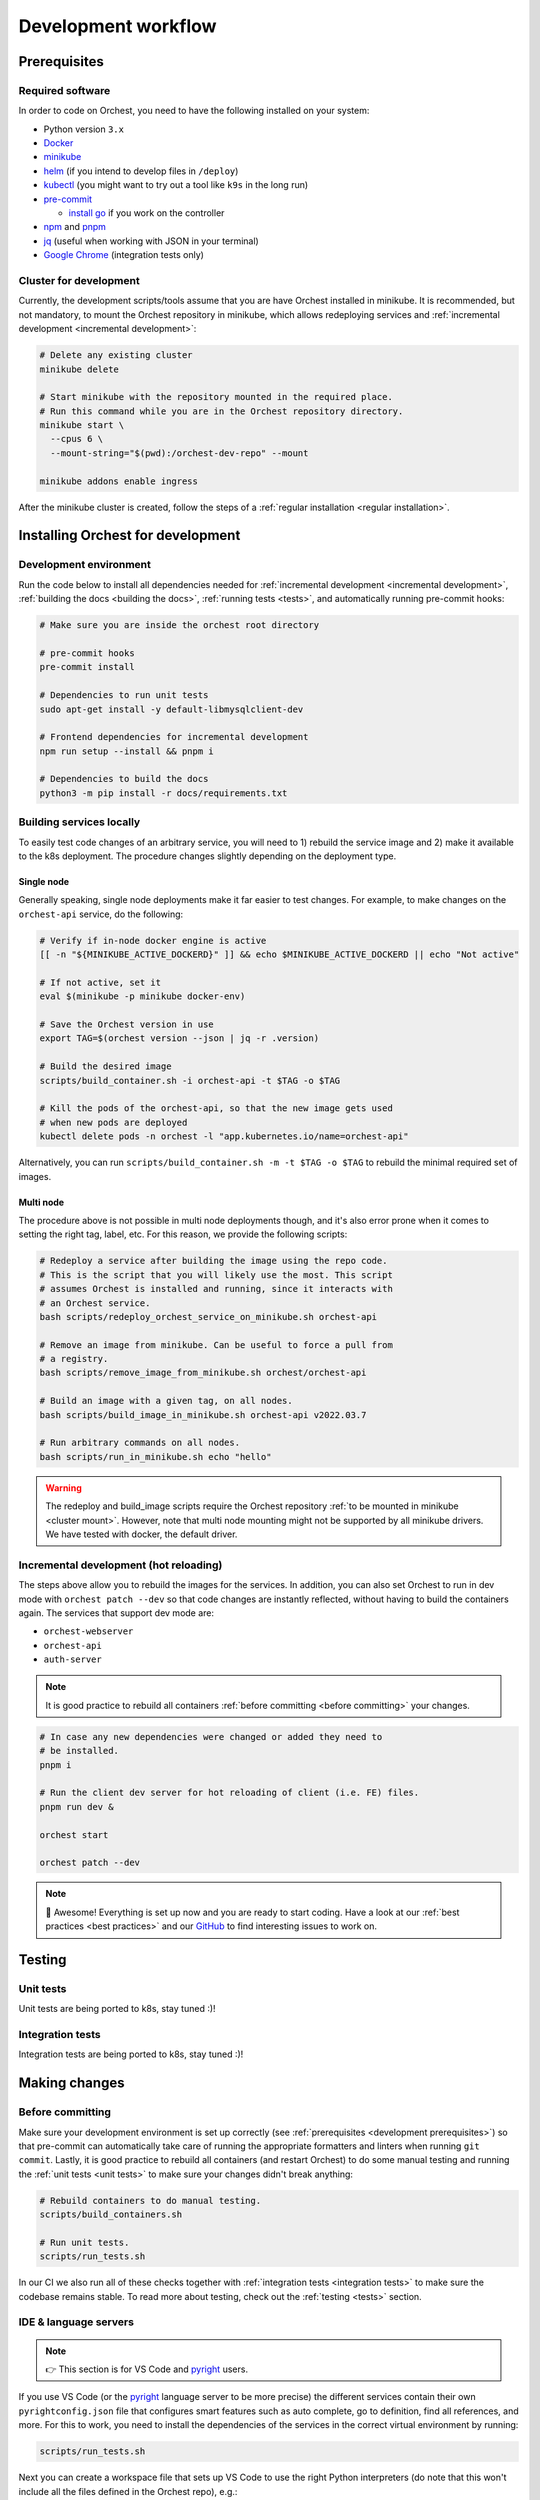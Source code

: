 .. _development workflow:

Development workflow
====================

.. _development prerequisites:

Prerequisites
-------------

Required software
~~~~~~~~~~~~~~~~~
In order to code on Orchest, you need to have the following installed on your system:

* Python version ``3.x``
* `Docker <https://docs.docker.com/get-docker/>`_
* `minikube <https://minikube.sigs.k8s.io/docs/start/>`_
* `helm <https://helm.sh/docs/intro/install/>`_ (if you intend to develop files in ``/deploy``)
* `kubectl <https://kubernetes.io/docs/tasks/tools/#kubectl>`_ (you might want to try out a tool
  like ``k9s`` in the long run)
* `pre-commit <https://pre-commit.com/#installation>`_

  * `install go <https://go.dev/doc/install>`_ if you work on the controller

* `npm <https://docs.npmjs.com/downloading-and-installing-node-js-and-npm>`_ and `pnpm
  <https://pnpm.io/installation#using-npm>`_
* `jq <https://stedolan.github.io/jq/>`_ (useful when working with JSON in your terminal)
* `Google Chrome <https://www.google.com/chrome/>`_ (integration tests only)

.. _cluster mount:

Cluster for development
~~~~~~~~~~~~~~~~~~~~~~~
Currently, the development scripts/tools assume that you are have Orchest installed in minikube.
It is recommended, but not mandatory, to mount the Orchest repository in minikube,
which allows redeploying services and :ref:`incremental development <incremental development>`:

.. code-block:: bash

   # Delete any existing cluster
   minikube delete

   # Start minikube with the repository mounted in the required place.
   # Run this command while you are in the Orchest repository directory.
   minikube start \
     --cpus 6 \
     --mount-string="$(pwd):/orchest-dev-repo" --mount

   minikube addons enable ingress

After the minikube cluster is created, follow the steps of a :ref:`regular installation <regular
installation>`.

Installing Orchest for development
----------------------------------

Development environment
~~~~~~~~~~~~~~~~~~~~~~~
Run the code below to install all dependencies needed for :ref:`incremental
development <incremental development>`, :ref:`building the docs <building the docs>`,
:ref:`running tests <tests>`, and automatically running pre-commit hooks:

.. code-block:: bash

   # Make sure you are inside the orchest root directory

   # pre-commit hooks
   pre-commit install

   # Dependencies to run unit tests
   sudo apt-get install -y default-libmysqlclient-dev

   # Frontend dependencies for incremental development
   npm run setup --install && pnpm i

   # Dependencies to build the docs
   python3 -m pip install -r docs/requirements.txt

Building services locally
~~~~~~~~~~~~~~~~~~~~~~~~~
To easily test code changes of an arbitrary service, you will need to 1) rebuild the service image
and 2) make it available to the k8s deployment. The procedure changes slightly
depending on the deployment type.

Single node
+++++++++++
Generally speaking, single node deployments make it far easier to test changes.
For example, to make changes on the ``orchest-api`` service, do the following:

.. code-block:: bash

    # Verify if in-node docker engine is active
    [[ -n "${MINIKUBE_ACTIVE_DOCKERD}" ]] && echo $MINIKUBE_ACTIVE_DOCKERD || echo "Not active"

    # If not active, set it
    eval $(minikube -p minikube docker-env)

    # Save the Orchest version in use
    export TAG=$(orchest version --json | jq -r .version)

    # Build the desired image
    scripts/build_container.sh -i orchest-api -t $TAG -o $TAG

    # Kill the pods of the orchest-api, so that the new image gets used
    # when new pods are deployed
    kubectl delete pods -n orchest -l "app.kubernetes.io/name=orchest-api"

Alternatively, you can run ``scripts/build_container.sh -m -t $TAG -o $TAG``
to rebuild the minimal required set of images.

Multi node
++++++++++
The procedure above is not possible in multi node deployments though,
and it's also error prone when it comes to setting the right tag, label, etc.
For this reason, we provide the following scripts:

.. code-block:: bash

    # Redeploy a service after building the image using the repo code.
    # This is the script that you will likely use the most. This script
    # assumes Orchest is installed and running, since it interacts with
    # an Orchest service.
    bash scripts/redeploy_orchest_service_on_minikube.sh orchest-api

    # Remove an image from minikube. Can be useful to force a pull from
    # a registry.
    bash scripts/remove_image_from_minikube.sh orchest/orchest-api

    # Build an image with a given tag, on all nodes.
    bash scripts/build_image_in_minikube.sh orchest-api v2022.03.7

    # Run arbitrary commands on all nodes.
    bash scripts/run_in_minikube.sh echo "hello"

.. warning::
   The redeploy and build_image scripts require the Orchest repository
   :ref:`to be mounted in minikube <cluster mount>`.
   However, note that multi node mounting might not be supported by all minikube drivers.
   We have tested with docker, the default driver.

.. _incremental development:

Incremental development (hot reloading)
~~~~~~~~~~~~~~~~~~~~~~~~~~~~~~~~~~~~~~~
The steps above allow you to rebuild the images for the services.
In addition, you can also set Orchest to run in dev mode with ``orchest patch --dev``
so that code changes are instantly reflected, without having to build the containers again.
The services that support dev mode are:

- ``orchest-webserver``
- ``orchest-api``
- ``auth-server``

.. note::
   It is good practice to rebuild all containers :ref:`before committing <before committing>`
   your changes.

.. code-block:: bash

   # In case any new dependencies were changed or added they need to
   # be installed.
   pnpm i

   # Run the client dev server for hot reloading of client (i.e. FE) files.
   pnpm run dev &

   orchest start

   orchest patch --dev


.. note::
   🎉 Awesome! Everything is set up now and you are ready to start coding. Have a look at our
   :ref:`best practices <best practices>` and our `GitHub
   <https://github.com/orchest/orchest/issues>`_ to find interesting issues to work on.

.. _tests:

Testing
-------

.. _unit tests:

Unit tests
~~~~~~~~~~
Unit tests are being ported to k8s, stay tuned :)!

..
    The unit tests (in particular for the ``orchest-api`` and ``orchest-webserver``) run against a real
    database. This, together with additional setup, and the running of all unit tests is done using the
    following script:

    .. code:: sh

        scripts/run_tests.sh

    At this moment we only have unit tests for the Python code.

    .. tip::
    👉 If you didn't follow the :ref:`prerequisites <development prerequisites>`, then make sure
    you've installed the needed requirements to run the unit tests:

    .. code-block:: sh

        sudo apt install default-libmysqlclient-dev

    .. note::
    For isolation dependencies for the different services are installed within their respective
    virtual environments inside the ``.venvs`` folder.

.. _integration tests:

Integration tests
~~~~~~~~~~~~~~~~~
Integration tests are being ported to k8s, stay tuned :)!

..
    .. warning::
    🚨 Running integration tests will remove all content of the ``userdir`` directory along with all
    built environments (the provided script will ask you to confirm before proceeding).

    ..
    The integration tests are build using `Cypress <http://cypress.io/>`_ and can be run using:


    ..
    .. code:: sh

        scripts/run_integration_tests.sh

    ..
    Running all the integration tests can take some time, depending on the host running the tests but
    also on the browser version, run-times have been observed to range from 15 to 30 minutes.

    ..
    .. tip::
    👉 Adding the ``-g`` option opens the Cypress GUI. Use ``--help`` to see more options.

    Troubleshooting
    """""""""""""""
    The script takes care of starting Orchest if it isn't already. On the other hand, if Orchest is
    already started, then the script expects Orchest to be running on its default port ``8000``.

Making changes
--------------

.. _before committing:

Before committing
~~~~~~~~~~~~~~~~~
Make sure your development environment is set up correctly (see :ref:`prerequisites <development
prerequisites>`) so that pre-commit can automatically take care of running the appropriate
formatters and linters when running ``git commit``. Lastly, it is good practice to rebuild all
containers (and restart Orchest) to do some manual testing and running the :ref:`unit tests <unit
tests>` to make sure your changes didn't break anything:

.. code-block:: bash

    # Rebuild containers to do manual testing.
    scripts/build_containers.sh

    # Run unit tests.
    scripts/run_tests.sh

In our CI we also run all of these checks together with :ref:`integration
tests <integration tests>` to make sure the codebase remains stable. To read more about testing,
check out the :ref:`testing <tests>` section.

IDE & language servers
~~~~~~~~~~~~~~~~~~~~~~
.. note::
   👉 This section is for VS Code and `pyright <https://github.com/microsoft/pyright>`_ users.

If you use VS Code (or the `pyright <https://github.com/microsoft/pyright>`_ language server to be
more precise) the different services contain their own ``pyrightconfig.json`` file
that configures smart features such as auto complete, go to definition, find all references,
and more. For this to work, you need to install the dependencies of the services in the correct
virtual environment by running:

.. code-block:: bash

   scripts/run_tests.sh

Next you can create a workspace file that sets up VS Code to use the right Python interpreters (do
note that this won't include all the files defined in the Orchest repo), e.g.:

.. code-block:: json

    {
        "folders": [
            {
                "path": "services/orchest-api"
            },
            {
                "path": "services/orchest-webserver"
            },
            {
                "path": "services/base-images/runnable-shared"
            },
            {
                "path": "services/session-sidecar"
            },
            {
                "path": "services/memory-server"
            },
            {
                "name": "orchest-sdk",
                "path": "orchest-sdk/python"
            },
            {
                "name": "internal lib Python",
                "path": "lib/python/orchest-internals/"
            }
        ],
        "settings": {}
    }

Python dependencies
~~~~~~~~~~~~~~~~~~~
Python dependencies for the microservices are specified using pip's ``requirements.txt`` files.
Those files are automatically generated by `pip-tools <https://pypi.org/project/pip-tools/>`_
from ``requirements.in`` files by calling ``pip-compile``, which locks all the transitive
dependencies. After a locked ``requirements.txt`` file is in place,
subsequent calls to ``pip-compile`` will not upgrade any of the dependencies
unless the constraints in ``requirements.in`` are modified.

To manually upgrade a dependency to a newer version, there are several options:

.. code-block::

   pip-compile -P <dep>  # Upgrades <dep> to latest version
   pip-compile -U  # Try to upgrade everything

As a general rule, avoid writing exact pins in ``requirements.in``
unless there are known incompatibilities.
In addition, avoid manually editing ``requirements.txt`` files,
since they will be automatically generated.

.. warning::
   A `bug in pip-tools <https://github.com/jazzband/pip-tools/issues/1505>`_ affects local
   dependencies. Older versions are not affected, but they are not compatible with modern pip.
   At the time of writing, the best way forward is to install this fork
   (see `this PR <https://github.com/jazzband/pip-tools/pull/1519>`_ for details):

   .. code-block::

      pip install -U "pip-tools @ git+https://github.com/richafrank/pip-tools.git@combine-without-copy"

Database schema migrations
~~~~~~~~~~~~~~~~~~~~~~~~~~
Whenever one of the services's database models (in their respective ``models.py``) have been
changed, a database migration has to be performed so that all existing users are unaffected by the
schema change on update (since they can then be automatically migrated to the latest version).

.. code-block:: sh

   # Depending on the service that requires schema changes.
   scripts/migration_manager.sh orchest-api migrate
   scripts/migration_manager.sh orchest-webserver migrate

   # For more options run:
   scripts/migration_manager.sh --help

Run Orchest Controller locally
~~~~~~~~~~~~~~~~~~~~~~~~~~~~~~
For easier debugging it is possible to run  the ``orchest-controller`` locally with a debugger. We
will explain how to do so using VSCode. Make sure your cluster is set up and you've installed `Go
<https://go.dev/doc/install>`_, then follow the steps below:

Run the ``orchest-controller`` with a debugger in VSCode, example ``launch.json``:

.. code-block:: json

   {
       "configurations": [
           {
               "name": "Launch ctrl",
               "type": "go",
               "request": "launch",
               "mode": "debug",
               "program": "${workspaceFolder}/cmd/controller/main.go",
               "args": [
                   "--inCluster=false",
                   "--defaultVersion=<INSERT VERSION, e.g. v2022.05.0>",
                   "--deployDir=${workspaceFolder}/deploy",
                   "--endpoint=:5000"
               ],
               "env": {
                   "KUBECONFIG":"~/.kube/config",
               },
           },
       ]
   }

Next install Orchest and afterwards issue other commands to test the controller with:

.. code-block:: bash

  # Asuming you are in the root of the orchest git repository
  orchest install --dev

  # Delete orchest-controller deployment so that the one started with
  # the debugger does everything
  kubectl delete -n orchest deploy orchest-controller

The Orchest Controller should now be running inside a debugger session.

Without using VSCode
++++++++++++++++++++
Build the ``orchest-controller`` binary via the ``Makefile`` in ``services/orchest-controller`` and
run the ``orchest-controller`` by passing the following command line arguments:

.. code-block:: bash

  # Asuming you have built the controller via "make controller" command
  ./bin/controller --inCluster=false --defaultVersion=v2022.05.3 \
  --endpoint=:5000 --deployDir=./deploy

.. _building the docs:

Building the docs
-----------------

Our docs are build using `Read the Docs <https://docs.readthedocs.io/>`_ with Sphinx and written
in `reStructuredText <https://www.sphinx-doc.org/en/master/usage/restructuredtext/basics.html>`_.

To build the docs, run:

.. code-block:: bash

   cd docs
   make html

.. tip::
   👉 If you didn't follow the :ref:`prerequisites <development prerequisites>`, then make sure
   you've installed the needed requirements to builds the docs:

   .. code-block:: sh

      python3 -m pip install -r docs/requirements.txt

.. _opening a pr:

Opening a PR
------------

.. note::
   When opening a PR please change the base in which you want to merge from ``master`` to ``dev``.
   The `GitHub docs
   <https://docs.github.com/en/pull-requests/collaborating-with-pull-requests/proposing-changes-to-your-work-with-pull-requests/changing-the-base-branch-of-a-pull-request>`_
   describe how this can be done.

We use `gitflow <https://www.atlassian.com/git/tutorials/comparing-workflows/gitflow-workflow>`_ as
our branching model with ``master`` and ``dev`` being the described ``master`` and ``develop``
branches respectively. Therefore, we require PRs to be merged into ``dev`` instead of ``master``.

When opening the PR a checklist will automatically appear to guide you to successfully completing
your PR 🏁

.. _environment base images changes:

Testing environment base image changes
--------------------------------------

By default, the image builder will pull a base image from Docker Hub based on the version of the
cluster. For example, when building an environment image using the provided "python" base image, the
builder will pull ``docker.io/orchest/base-kernel-py:<cluster version>``. This makes it difficult to
test changes to environment base images.

When running Orchest in development mode (``orchest patch --dev``), the docker socket
**of the cluster node** will be exposed to the builder. When that's the case, it's
possible to instruct the builder to pull from the local daemon by specifying a custom base image in
the environment build page, the image must have the form ``registry:docker-daemon:<your image>``,
e.g. ``registry:docker-daemon:orchest/base-kernel-py``.

Example:

- ``orchest patch --dev``
- ``eval $(minikube -p minikube docker-env)``
- ``bash scripts/build_container.sh -i base-kernel-py -o v2022.05.3 -t v2022.05.3``
- specify ``registry:docker-daemon:orchest/base-kernel-py`` as the custom base image
  and build

.. note::
    As you rebuild, the image builder will pull the newest image.

.. note::
    You can specify the image tag to avoid the back-end making assumptions for you.


Testing jupyter base image changes
----------------------------------

Required reading: :ref:`testing environment base image changes <environment base images changes>`.

Orchest does not allow to specify custom jupyter base images, which makes it slightly more difficult
to tell the back-end that you want to use an image which was built locally. To do so, simply add
``# LOCAL`` to the first line of the custom build script.

Example:

- ``orchest patch --dev``
- ``eval $(minikube -p minikube docker-env)``
- ``bash scripts/build_container.sh -i jupyter-server -o v2022.05.3 -t v2022.05.3``
- add ``# LOCAL`` to the first line of the custom build script and build

.. note::
    It's currently not possible to specify a custom tag, the back-end will always
    try to pull an image with a tag equal to the cluster version.